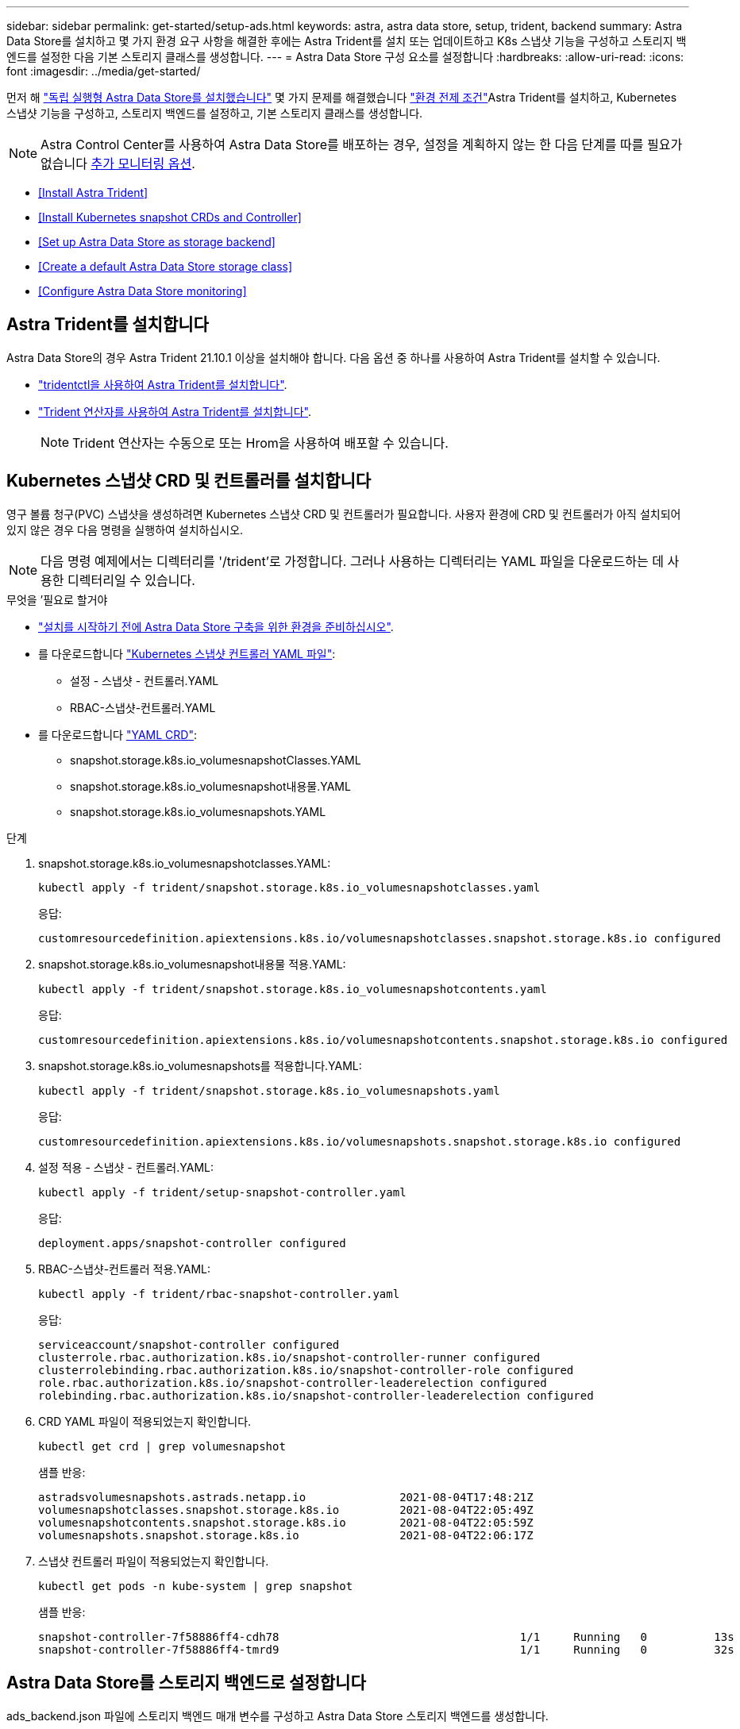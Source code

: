 ---
sidebar: sidebar 
permalink: get-started/setup-ads.html 
keywords: astra, astra data store, setup, trident, backend 
summary: Astra Data Store를 설치하고 몇 가지 환경 요구 사항을 해결한 후에는 Astra Trident를 설치 또는 업데이트하고 K8s 스냅샷 기능을 구성하고 스토리지 백엔드를 설정한 다음 기본 스토리지 클래스를 생성합니다. 
---
= Astra Data Store 구성 요소를 설정합니다
:hardbreaks:
:allow-uri-read: 
:icons: font
:imagesdir: ../media/get-started/


먼저 해 link:../get-started/install-ads.html#install-a-standalone-astra-data-store["독립 실행형 Astra Data Store를 설치했습니다"] 몇 가지 문제를 해결했습니다 link:../get-started/requirements.html["환경 전제 조건"]Astra Trident를 설치하고, Kubernetes 스냅샷 기능을 구성하고, 스토리지 백엔드를 설정하고, 기본 스토리지 클래스를 생성합니다.


NOTE: Astra Control Center를 사용하여 Astra Data Store를 배포하는 경우, 설정을 계획하지 않는 한 다음 단계를 따를 필요가 없습니다 <<Configure Astra Data Store monitoring,추가 모니터링 옵션>>.

* <<Install Astra Trident>>
* <<Install Kubernetes snapshot CRDs and Controller>>
* <<Set up Astra Data Store as storage backend>>
* <<Create a default Astra Data Store storage class>>
* <<Configure Astra Data Store monitoring>>




== Astra Trident를 설치합니다

Astra Data Store의 경우 Astra Trident 21.10.1 이상을 설치해야 합니다. 다음 옵션 중 하나를 사용하여 Astra Trident를 설치할 수 있습니다.

* https://docs.netapp.com/us-en/trident/trident-get-started/kubernetes-deploy-tridentctl.html["tridentctl을 사용하여 Astra Trident를 설치합니다"^].
* https://docs.netapp.com/us-en/trident/trident-get-started/kubernetes-deploy-operator.html["Trident 연산자를 사용하여 Astra Trident를 설치합니다"^].
+

NOTE: Trident 연산자는 수동으로 또는 Hrom을 사용하여 배포할 수 있습니다.





== Kubernetes 스냅샷 CRD 및 컨트롤러를 설치합니다

영구 볼륨 청구(PVC) 스냅샷을 생성하려면 Kubernetes 스냅샷 CRD 및 컨트롤러가 필요합니다. 사용자 환경에 CRD 및 컨트롤러가 아직 설치되어 있지 않은 경우 다음 명령을 실행하여 설치하십시오.


NOTE: 다음 명령 예제에서는 디렉터리를 '/trident'로 가정합니다. 그러나 사용하는 디렉터리는 YAML 파일을 다운로드하는 데 사용한 디렉터리일 수 있습니다.

.무엇을 &#8217;필요로 할거야
* link:requirements.html["설치를 시작하기 전에 Astra Data Store 구축을 위한 환경을 준비하십시오"].
* 를 다운로드합니다 link:https://github.com/kubernetes-csi/external-snapshotter/tree/master/deploy/kubernetes/snapshot-controller["Kubernetes 스냅샷 컨트롤러 YAML 파일"^]:
+
** 설정 - 스냅샷 - 컨트롤러.YAML
** RBAC-스냅샷-컨트롤러.YAML


* 를 다운로드합니다 link:https://github.com/kubernetes-csi/external-snapshotter/tree/master/client/config/crd["YAML CRD"^]:
+
** snapshot.storage.k8s.io_volumesnapshotClasses.YAML
** snapshot.storage.k8s.io_volumesnapshot내용물.YAML
** snapshot.storage.k8s.io_volumesnapshots.YAML




.단계
. snapshot.storage.k8s.io_volumesnapshotclasses.YAML:
+
[listing]
----
kubectl apply -f trident/snapshot.storage.k8s.io_volumesnapshotclasses.yaml
----
+
응답:

+
[listing]
----
customresourcedefinition.apiextensions.k8s.io/volumesnapshotclasses.snapshot.storage.k8s.io configured
----
. snapshot.storage.k8s.io_volumesnapshot내용물 적용.YAML:
+
[listing]
----
kubectl apply -f trident/snapshot.storage.k8s.io_volumesnapshotcontents.yaml
----
+
응답:

+
[listing]
----
customresourcedefinition.apiextensions.k8s.io/volumesnapshotcontents.snapshot.storage.k8s.io configured
----
. snapshot.storage.k8s.io_volumesnapshots를 적용합니다.YAML:
+
[listing]
----
kubectl apply -f trident/snapshot.storage.k8s.io_volumesnapshots.yaml
----
+
응답:

+
[listing]
----
customresourcedefinition.apiextensions.k8s.io/volumesnapshots.snapshot.storage.k8s.io configured
----
. 설정 적용 - 스냅샷 - 컨트롤러.YAML:
+
[listing]
----
kubectl apply -f trident/setup-snapshot-controller.yaml
----
+
응답:

+
[listing]
----
deployment.apps/snapshot-controller configured
----
. RBAC-스냅샷-컨트롤러 적용.YAML:
+
[listing]
----
kubectl apply -f trident/rbac-snapshot-controller.yaml
----
+
응답:

+
[listing]
----
serviceaccount/snapshot-controller configured
clusterrole.rbac.authorization.k8s.io/snapshot-controller-runner configured
clusterrolebinding.rbac.authorization.k8s.io/snapshot-controller-role configured
role.rbac.authorization.k8s.io/snapshot-controller-leaderelection configured
rolebinding.rbac.authorization.k8s.io/snapshot-controller-leaderelection configured
----
. CRD YAML 파일이 적용되었는지 확인합니다.
+
[listing]
----
kubectl get crd | grep volumesnapshot
----
+
샘플 반응:

+
[listing]
----
astradsvolumesnapshots.astrads.netapp.io              2021-08-04T17:48:21Z
volumesnapshotclasses.snapshot.storage.k8s.io         2021-08-04T22:05:49Z
volumesnapshotcontents.snapshot.storage.k8s.io        2021-08-04T22:05:59Z
volumesnapshots.snapshot.storage.k8s.io               2021-08-04T22:06:17Z
----
. 스냅샷 컨트롤러 파일이 적용되었는지 확인합니다.
+
[listing]
----
kubectl get pods -n kube-system | grep snapshot
----
+
샘플 반응:

+
[listing]
----
snapshot-controller-7f58886ff4-cdh78                                    1/1     Running   0          13s
snapshot-controller-7f58886ff4-tmrd9                                    1/1     Running   0          32s
----




== Astra Data Store를 스토리지 백엔드로 설정합니다

ads_backend.json 파일에 스토리지 백엔드 매개 변수를 구성하고 Astra Data Store 스토리지 백엔드를 생성합니다.

.단계
. 보안 터미널을 사용하여 ads_backend.json을 생성한다.
+
[listing]
----
vi ads_backend.json
----
. JSON 파일 구성:
+

NOTE: JSON 샘플은 다음 단계를 따릅니다.

+
.. ""클러스터"" 값을 Astra Data Store 클러스터의 클러스터 이름으로 변경합니다.
.. '"namespace" 값을 볼륨 생성에 사용할 네임스페이스로 변경합니다.
.. 이 백엔드에 대한 내보내기 정책 CR을 대신 설정하지 않는 한 ""autoExportPolicy"" 값을 "true"로 변경합니다.
.. 액세스를 허용할 IP 주소로 ""autoExportCIDR"" 목록을 채웁니다. 모두 허용하려면 0.0.0.0/0을 사용하십시오.
.. "kubecononfig" 값을 보려면 다음을 수행합니다.
+
... 공백 없이 .kubbe/config YAML 파일을 JSON 형식으로 변환 및 최소화:
+
변환 예:

+
[listing]
----
python3 -c 'import sys, yaml, json; json.dump(yaml.load(sys.stdin), sys.stdout, indent=None)' < ~/.kube/config > kubeconf.json
----
... base64로 인코딩하고 base64 출력을 " kubecononfig " 값에 사용합니다.
+
인코딩 예:

+
[listing]
----
cat kubeconf.json | base64 | tr -d '\n'
----




+
[listing, subs="+quotes"]
----
{
    "version": 1,
    "storageDriverName": "astrads-nas",
    "storagePrefix": "",
    *"cluster": "example-1234584",*
    *"namespace": "astrads-system",*
    *"autoExportPolicy": true,*
    *"autoExportCIDRs": ["0.0.0.0/0"],*
    *"kubeconfig": "<base64_output_of_kubeconf_json>",*
    "debugTraceFlags": {"method": true, "api": true},
    "labels": {"cloud": "on-prem", "creator": "trident-dev"},
    "defaults": {
        "qosPolicy": "silver"
    },
    "storage": [
        {
            "labels": {
                "performance": "extreme"
            },
            "defaults": {
                "qosPolicy": "gold"
            }
        },
        {
            "labels": {
                "performance": "premium"
            },
            "defaults": {
                "qosPolicy": "silver"
            }
        },
        {
            "labels": {
                "performance": "standard"
            },
            "defaults": {
                "qosPolicy": "bronze"
            }
        }
    ]
}
----
. Trident 설치 프로그램을 다운로드한 디렉토리로 이동합니다.
+
[listing]
----
cd <trident-installer or path to folder containing tridentctl>
----
. 스토리지 백엔드를 생성합니다.
+
[listing]
----
./tridentctl create backend -f ads_backend.json -n trident
----
+
샘플 반응:

+
[listing]
----
+------------------+----------------+--------------------------------------+--------+---------+
|       NAME       | STORAGE DRIVER |                 UUID                 | STATE  | VOLUMES |
+------------------+----------------+--------------------------------------+--------+---------+
| example-1234584  | astrads-nas    | 2125fa7a-730e-43c8-873b-6012fcc3b527 | online |       0 |
+------------------+----------------+--------------------------------------+--------+---------+
----




== 기본 Astra Data Store 스토리지 클래스를 생성합니다

Astra Trident 기본 스토리지 클래스를 생성하고 스토리지 백엔드에 적용합니다.

.단계
. 트리덴트 CSI 스토리지 클래스를 생성합니다.
+
.. ADS_SC_Example.YAML 생성:
+
[listing]
----
vi ads_sc_example.yaml
----
+
예:

+
[listing]
----
allowVolumeExpansion: true
apiVersion: storage.k8s.io/v1
kind: StorageClass
metadata:
  creationTimestamp: "2022-05-09T18:05:21Z"
  name: ads-silver
  resourceVersion: "3361772"
  uid: lo023456-da4b-51e3-b430-3aa1e3bg111a
mountOptions:
- vers=4
parameters:
  backendType: astrads-nas
  selector: performance=premium
provisioner: csi.trident.netapp.io
reclaimPolicy: Delete
volumeBindingMode: Immediate
----
.. 트리덴트 CSI 생성:
+
[listing]
----
kubectl create -f ads_sc_example.yaml
----
+
응답:

+
[listing]
----
storageclass.storage.k8s.io/trident-csi created
----


. 스토리지 클래스가 추가되었는지 확인합니다.
+
[listing]
----
kubectl get storageclass
----
+
응답:

+
[listing]
----
NAME          PROVISIONER             RECLAIMPOLICY   VOLUMEBINDINGMODE   ALLOWVOLUMEEXPANSION   AGE
ads-silver    csi.trident.netapp.io   Delete          Immediate           true                   6h29m
----
. Trident 설치 프로그램을 다운로드한 디렉토리로 이동합니다.
+
[listing]
----
cd <trident-installer or path to folder containing tridentctl>
----
. Astra Trident 백엔드가 기본 스토리지 클래스 매개 변수로 업데이트되었는지 확인합니다.
+
[listing]
----
./tridentctl get backend -n trident -o yaml
----
+
샘플 반응:

+
[listing, subs="+quotes"]
----
items:
- backendUUID: 2125fa7a-730e-43c8-873b-6012fcc3b527
  config:
    autoExportCIDRs:
    - 0.0.0.0/0
    autoExportPolicy: true
    backendName: ""
    cluster: example-1234584
    credentials: null
    debug: false
    debugTraceFlags:
      api: true
      method: true
    defaults:
      exportPolicy: default
      qosPolicy: bronze
      size: 1G
      snapshotDir: "false"
      snapshotPolicy: none
    disableDelete: false
    kubeconfig: <ID>
    labels:
      cloud: on-prem
      creator: trident-dev
    limitVolumeSize: ""
    namespace: astrads-system
    nfsMountOptions: ""
    region: ""
    serialNumbers: null
    storage:
    - defaults:
        exportPolicy: ""
        qosPolicy: gold
        size: ""
        snapshotDir: ""
        snapshotPolicy: ""
      labels:
        performance: extreme
      region: ""
      supportedTopologies: null
      zone: ""
    - defaults:
        exportPolicy: ""
        qosPolicy: silver
        size: ""
        snapshotDir: ""
        snapshotPolicy: ""
      labels:
        performance: premium
      region: ""
      supportedTopologies: null
      zone: ""
    - defaults:
        exportPolicy: ""
        qosPolicy: bronze
        size: ""
        snapshotDir: ""
        snapshotPolicy: ""
      labels:
        performance: standard
      region: ""
      supportedTopologies: null
      zone: ""
    storageDriverName: astrads-nas
    storagePrefix: ""
    supportedTopologies: null
    version: 1
    zone: ""
  configRef: ""
  name: example-1234584
  online: true
  protocol: file
  state: online
  storage:
    example-1234584_pool_0:
      name: example-1234584_pool_0
      storageAttributes:
        backendType:
          offer:
          - astrads-nas
        clones:
          offer: true
        encryption:
          offer: false
        labels:
          offer:
            cloud: on-prem
            creator: trident-dev
            performance: extreme
        snapshots:
          offer: true
      storageClasses:
      - trident-csi
      supportedTopologies: null
    example-1234584_pool_1:
      name: example-1234584_pool_1
      storageAttributes:
        backendType:
          offer:
          - astrads-nas
        clones:
          offer: true
        encryption:
          offer: false
        labels:
          offer:
            cloud: on-prem
            creator: trident-dev
            performance: premium
        snapshots:
          offer: true
      storageClasses:
      - trident-csi
      supportedTopologies: null
    example-1234584_pool_2:
      name: example-1234584_pool_2
      storageAttributes:
        backendType:
          offer:
          - astrads-nas
        clones:
          offer: true
        encryption:
          offer: false
        labels:
          offer:
            cloud: on-prem
            creator: trident-dev
            performance: standard
        snapshots:
          offer: true
      storageClasses:
      *- ads-silver*
      supportedTopologies: null
  volumes: []
----




== Astra Data Store 모니터링을 구성합니다

(선택 사항) 다른 원격 측정 서비스를 통해 모니터링하도록 Astra Data Store를 구성할 수 있습니다. Astra Data Store 모니터링을 위해 Astra Control Center를 사용하지 않거나 모니터링을 추가 엔드포인트로 확장하려면 이 절차를 권장합니다.

Astra Data Store 인스턴스가 독립 실행형 배포이거나 Cloud Insights를 사용하여 원격 측정을 모니터링하거나 Elastic과 같은 타사 엔드포인트로 로그를 스트리밍하는 경우 모니터링 연산자를 설치할 수 있습니다.


NOTE: Astra Control Center 배포의 경우 모니터링 운영자가 자동으로 구성됩니다. 다음 절차의 처음 두 명령을 건너뛸 수 있습니다.

모니터링을 설정하기 전에 "Astra-system" 네임스페이스에 활성 Astra 데이터 저장소 클러스터가 필요합니다.

.단계
. 다음 설치 명령을 실행합니다.
+
[listing]
----
kubectl apply -f ./manifests/monitoring_operator.yaml
----
. 모니터링을 위해 Astra Data Store 구성:
+
[listing]
----
kubectl astrads monitoring -n netapp-monitoring -r [YOUR REGISTRY] setup
----
. EMS 로그를 Elastic 끝점으로 스트리밍하도록 Astra Data Store 구성:
+
[listing]
----
kubectl astrads monitoring es --port <portname> --host <hostname>
----

